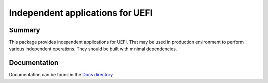 ============================================================
Independent applications for UEFI
============================================================

Summary
=======
This package provides independent applications for UEFI. 
That may be used in production environment to perform
various independent operations. They should be built with
minimal dependencies.

Documentation
=============
Documentation can be found in the `Docs directory <./Docs>`_
